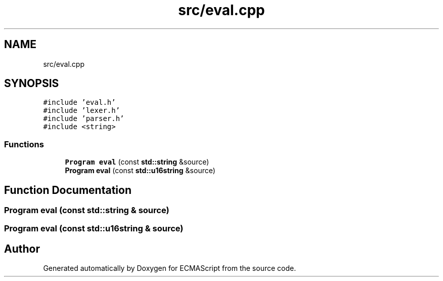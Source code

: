 .TH "src/eval.cpp" 3 "Sat Apr 29 2017" "ECMAScript" \" -*- nroff -*-
.ad l
.nh
.SH NAME
src/eval.cpp
.SH SYNOPSIS
.br
.PP
\fC#include 'eval\&.h'\fP
.br
\fC#include 'lexer\&.h'\fP
.br
\fC#include 'parser\&.h'\fP
.br
\fC#include <string>\fP
.br

.SS "Functions"

.in +1c
.ti -1c
.RI "\fBProgram\fP \fBeval\fP (const \fBstd::string\fP &source)"
.br
.ti -1c
.RI "\fBProgram\fP \fBeval\fP (const \fBstd::u16string\fP &source)"
.br
.in -1c
.SH "Function Documentation"
.PP 
.SS "\fBProgram\fP eval (const \fBstd::string\fP & source)"

.SS "\fBProgram\fP eval (const \fBstd::u16string\fP & source)"

.SH "Author"
.PP 
Generated automatically by Doxygen for ECMAScript from the source code\&.

